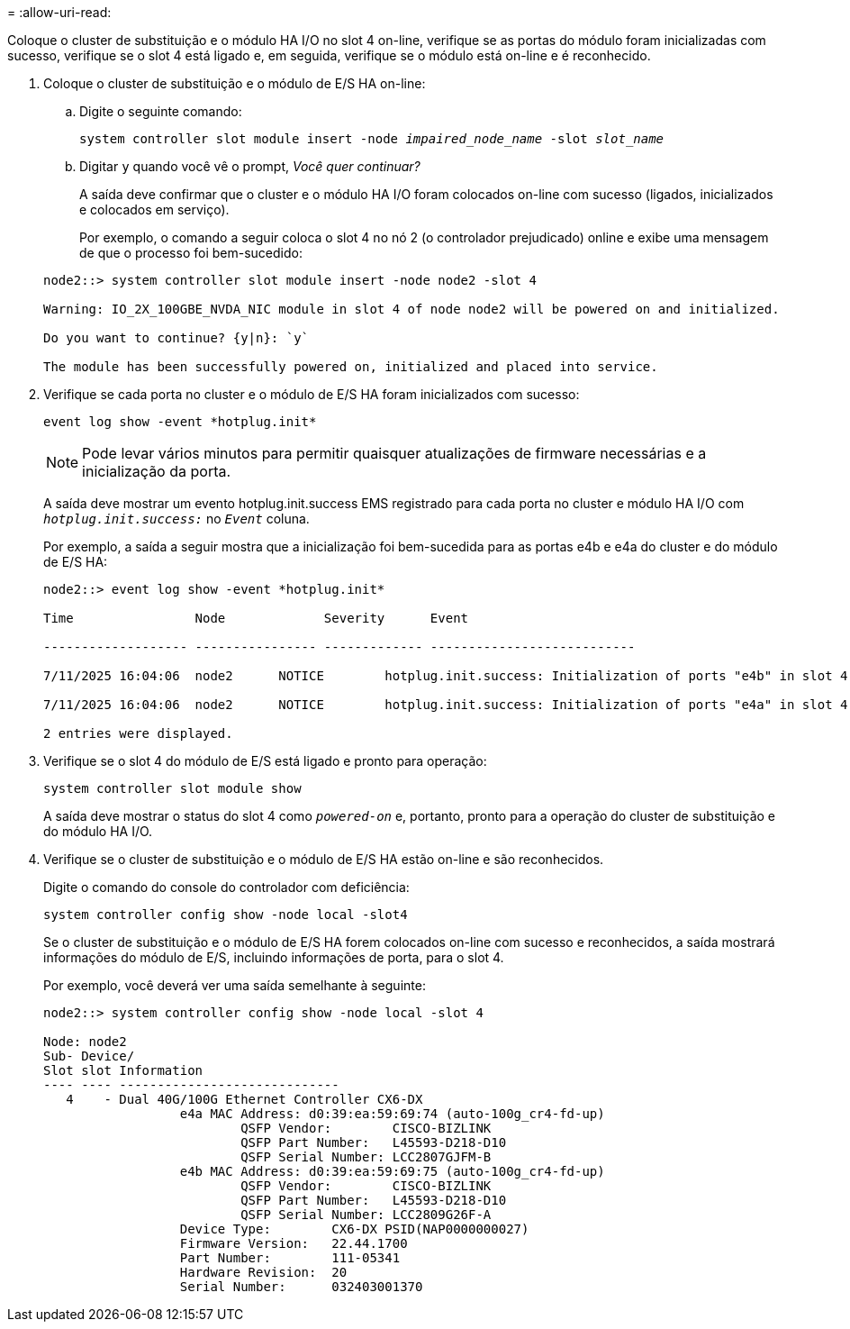 = 
:allow-uri-read: 


Coloque o cluster de substituição e o módulo HA I/O no slot 4 on-line, verifique se as portas do módulo foram inicializadas com sucesso, verifique se o slot 4 está ligado e, em seguida, verifique se o módulo está on-line e é reconhecido.

. Coloque o cluster de substituição e o módulo de E/S HA on-line:
+
.. Digite o seguinte comando:
+
`system controller slot module insert -node _impaired_node_name_ -slot _slot_name_`

.. Digitar `y` quando você vê o prompt, _Você quer continuar?_
+
A saída deve confirmar que o cluster e o módulo HA I/O foram colocados on-line com sucesso (ligados, inicializados e colocados em serviço).

+
Por exemplo, o comando a seguir coloca o slot 4 no nó 2 (o controlador prejudicado) online e exibe uma mensagem de que o processo foi bem-sucedido:

+
[listing]
----
node2::> system controller slot module insert -node node2 -slot 4

Warning: IO_2X_100GBE_NVDA_NIC module in slot 4 of node node2 will be powered on and initialized.

Do you want to continue? {y|n}: `y`

The module has been successfully powered on, initialized and placed into service.
----


. Verifique se cada porta no cluster e o módulo de E/S HA foram inicializados com sucesso:
+
`event log show -event \*hotplug.init*`

+

NOTE: Pode levar vários minutos para permitir quaisquer atualizações de firmware necessárias e a inicialização da porta.

+
A saída deve mostrar um evento hotplug.init.success EMS registrado para cada porta no cluster e módulo HA I/O com  `_hotplug.init.success:_` no  `_Event_` coluna.

+
Por exemplo, a saída a seguir mostra que a inicialização foi bem-sucedida para as portas e4b e e4a do cluster e do módulo de E/S HA:

+
[listing]
----
node2::> event log show -event *hotplug.init*

Time                Node             Severity      Event

------------------- ---------------- ------------- ---------------------------

7/11/2025 16:04:06  node2      NOTICE        hotplug.init.success: Initialization of ports "e4b" in slot 4 succeeded

7/11/2025 16:04:06  node2      NOTICE        hotplug.init.success: Initialization of ports "e4a" in slot 4 succeeded

2 entries were displayed.
----
. Verifique se o slot 4 do módulo de E/S está ligado e pronto para operação:
+
`system controller slot module show`

+
A saída deve mostrar o status do slot 4 como  `_powered-on_` e, portanto, pronto para a operação do cluster de substituição e do módulo HA I/O.

. Verifique se o cluster de substituição e o módulo de E/S HA estão on-line e são reconhecidos.
+
Digite o comando do console do controlador com deficiência:

+
`system controller config show -node local -slot4`

+
Se o cluster de substituição e o módulo de E/S HA forem colocados on-line com sucesso e reconhecidos, a saída mostrará informações do módulo de E/S, incluindo informações de porta, para o slot 4.

+
Por exemplo, você deverá ver uma saída semelhante à seguinte:

+
[listing]
----
node2::> system controller config show -node local -slot 4

Node: node2
Sub- Device/
Slot slot Information
---- ---- -----------------------------
   4    - Dual 40G/100G Ethernet Controller CX6-DX
                  e4a MAC Address: d0:39:ea:59:69:74 (auto-100g_cr4-fd-up)
                          QSFP Vendor:        CISCO-BIZLINK
                          QSFP Part Number:   L45593-D218-D10
                          QSFP Serial Number: LCC2807GJFM-B
                  e4b MAC Address: d0:39:ea:59:69:75 (auto-100g_cr4-fd-up)
                          QSFP Vendor:        CISCO-BIZLINK
                          QSFP Part Number:   L45593-D218-D10
                          QSFP Serial Number: LCC2809G26F-A
                  Device Type:        CX6-DX PSID(NAP0000000027)
                  Firmware Version:   22.44.1700
                  Part Number:        111-05341
                  Hardware Revision:  20
                  Serial Number:      032403001370
----

